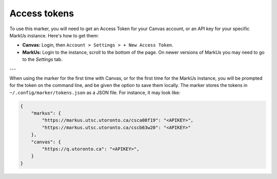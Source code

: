 Access tokens
=============

To use this marker, you will need to get an Access Token for your Canvas account, 
or an API key for your specific MarkUs instance. Here's how to get them:

- **Canvas:** Login, then ``Account > Settings > + New Access Token``.

- **MarkUs:** Login to the instance, scroll to the bottom of the page. On newer versions of MarkUs you may need to go to the *Settings* tab.

---

When using the marker for the first time with Canvas, or for the first time for 
the MarkUs instance, you will be prompted for the token on the command line, 
and be given the option to save them locally. The marker stores the tokens in
``~/.config/marker/tokens.json`` as a JSON file. For instance, it may look like:

.. code:: 

    {
        "markus": {
            "https://markus.utsc.utoronto.ca/csca08f19": "<APIKEY>",
            "https://markus.utsc.utoronto.ca/cscb63w20": "<APIKEY>"
        },
        "canvas": {
            "https://q.utoronto.ca": "<APIKEY>",
        }
    }
